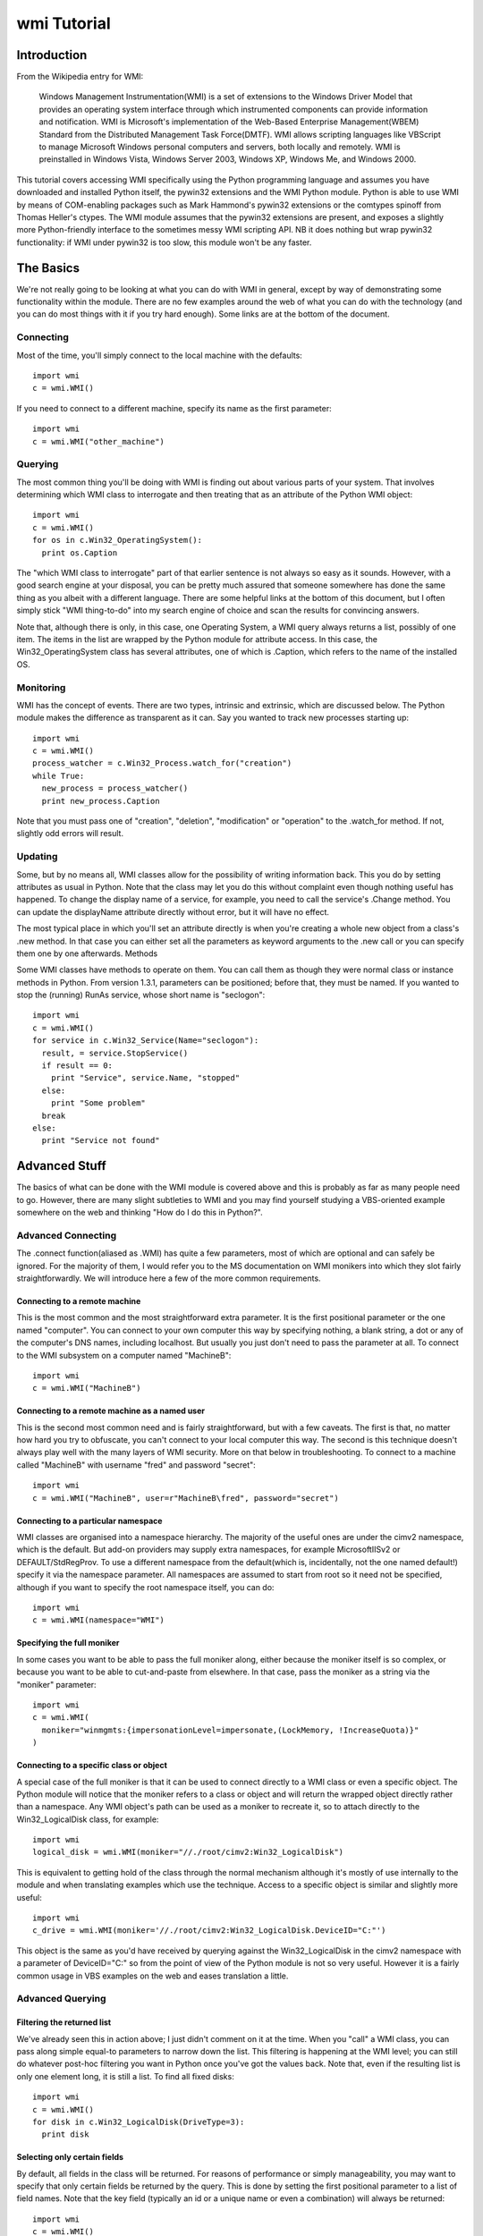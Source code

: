wmi Tutorial
============

Introduction
------------
From the Wikipedia entry for WMI:

  Windows Management Instrumentation(WMI) is a set of extensions to the Windows Driver Model that provides an   
  operating system interface through which instrumented components can provide information and notification. WMI is 
  Microsoft's implementation of the Web-Based Enterprise Management(WBEM) Standard from the Distributed Management 
  Task Force(DMTF). WMI allows scripting languages like VBScript to manage Microsoft Windows personal computers and 
  servers, both locally and remotely. WMI is preinstalled in Windows Vista, Windows Server 2003, Windows XP, Windows 
  Me, and Windows 2000.

This tutorial covers accessing WMI specifically using the Python programming language and assumes you have 
downloaded and installed Python itself, the pywin32 extensions and the WMI Python module. Python is able to use WMI 
by means of COM-enabling packages such as Mark Hammond's pywin32 extensions or the comtypes spinoff from Thomas 
Heller's ctypes. The WMI module assumes that the pywin32 extensions are present, and exposes a slightly more 
Python-friendly interface to the sometimes messy WMI scripting API. NB it does nothing but wrap pywin32 
functionality: if WMI under pywin32 is too slow, this module won't be any faster.

The Basics
----------

We're not really going to be looking at what you can do with WMI in general, except by way of demonstrating some 
functionality within the module. There are no few examples around the web of what you can do with the technology 
(and you can do most things with it if you try hard enough). Some links are at the bottom of the document.

Connecting
~~~~~~~~~~

Most of the time, you'll simply connect to the local machine with the defaults::

  import wmi
  c = wmi.WMI()

If you need to connect to a different machine, specify its name as the first parameter::

  import wmi
  c = wmi.WMI("other_machine")

Querying
~~~~~~~~

The most common thing you'll be doing with WMI is finding out about various parts of your system. That involves 
determining which WMI class to interrogate and then treating that as an attribute of the Python WMI object::

  import wmi
  c = wmi.WMI()
  for os in c.Win32_OperatingSystem():
    print os.Caption

The "which WMI class to interrogate" part of that earlier sentence is not always so easy as it sounds. However, 
with a good search engine at your disposal, you can be pretty much assured that someone somewhere has done the same 
thing as you albeit with a different language. There are some helpful links at the bottom of this document, but I 
often simply stick "WMI thing-to-do" into my search engine of choice and scan the results for convincing answers.

Note that, although there is only, in this case, one Operating System, a WMI query always returns a list, possibly 
of one item. The items in the list are wrapped by the Python module for attribute access. In this case, the 
Win32_OperatingSystem class has several attributes, one of which is .Caption, which refers to the name of the 
installed OS.

Monitoring
~~~~~~~~~~

WMI has the concept of events. There are two types, intrinsic and extrinsic, which are discussed below. The Python 
module makes the difference as transparent as it can. Say you wanted to track new processes starting up::

  import wmi
  c = wmi.WMI()
  process_watcher = c.Win32_Process.watch_for("creation")
  while True:
    new_process = process_watcher()
    print new_process.Caption


Note that you must pass one of "creation", "deletion", "modification" or "operation" to the .watch_for method. If 
not, slightly odd errors will result.

..  versionadded:: 1.3.1
    If you don't specify a modification type to an intrinsic event then 
    "operation" will be assumed, which triggers on any change to an object of that class.

Updating
~~~~~~~~

Some, but by no means all, WMI classes allow for the possibility of writing information back. This you do by 
setting attributes as usual in Python. Note that the class may let you do this without complaint even though 
nothing useful has happened. To change the display name of a service, for example, you need to call the service's 
.Change method. You can update the displayName attribute directly without error, but it will have no effect.

The most typical place in which you'll set an attribute directly is when you're creating a whole new object from a 
class's .new method. In that case you can either set all the parameters as keyword arguments to the .new call or 
you can specify them one by one afterwards.
Methods

Some WMI classes have methods to operate on them. You can call them as though they were normal class or instance 
methods in Python. From version 1.3.1, parameters can be positioned; before that, they must be named. If you wanted 
to stop the (running) RunAs service, whose short name is "seclogon"::

  import wmi
  c = wmi.WMI()
  for service in c.Win32_Service(Name="seclogon"):
    result, = service.StopService()
    if result == 0:
      print "Service", service.Name, "stopped"
    else:
      print "Some problem"
    break
  else:
    print "Service not found"


Advanced Stuff
--------------

The basics of what can be done with the WMI module is covered above and this is probably as far as many people need 
to go. However, there are many slight subtleties to WMI and you may find yourself studying a VBS-oriented example 
somewhere on the web and thinking "How do I do this in Python?".

Advanced Connecting
~~~~~~~~~~~~~~~~~~~

The .connect function(aliased as .WMI) has quite a few parameters, most of which are optional and can safely be 
ignored. For the majority of them, I would refer you to the MS documentation on WMI monikers into which they slot 
fairly straightforwardly. We will introduce here a few of the more common requirements.

Connecting to a remote machine
******************************

This is the most common and the most straightforward extra parameter. It is the first positional parameter or the 
one named "computer". You can connect to your own computer this way by specifying nothing, a blank string, a dot or 
any of the computer's DNS names, including localhost. But usually you just don't need to pass the parameter at all. 
To connect to the WMI subsystem on a computer named "MachineB"::

  import wmi
  c = wmi.WMI("MachineB")

Connecting to a remote machine as a named user
**********************************************

This is the second most common need and is fairly straightforward, but with a few caveats. The first is that, no 
matter how hard you try to obfuscate, you can't connect to your local computer this way. The second is this 
technique doesn't always play well with the many layers of WMI security. More on that below in troubleshooting. To 
connect to a machine called "MachineB" with username "fred" and password "secret"::

  import wmi
  c = wmi.WMI("MachineB", user=r"MachineB\fred", password="secret")

Connecting to a particular namespace
************************************

WMI classes are organised into a namespace hierarchy. The majority of the useful ones are under the cimv2 
namespace, which is the default. But add-on providers may supply extra namespaces, for example MicrosoftIISv2 or 
DEFAULT/StdRegProv. To use a different namespace from the default(which is, incidentally, not the one named 
default!) specify it via the namespace parameter. All namespaces are assumed to start from root so it need not be 
specified, although if you want to specify the root namespace itself, you can do::

  import wmi
  c = wmi.WMI(namespace="WMI")

Specifying the full moniker
***************************

In some cases you want to be able to pass the full moniker along, either because the moniker itself is so complex, 
or because you want to be able to cut-and-paste from elsewhere. In that case, pass the moniker as a string via the 
"moniker" parameter::

  import wmi
  c = wmi.WMI(
    moniker="winmgmts:{impersonationLevel=impersonate,(LockMemory, !IncreaseQuota)}"
  )

Connecting to a specific class or object
****************************************

A special case of the full moniker is that it can be used to connect directly to a WMI class or even a specific 
object. The Python module will notice that the moniker refers to a class or object and will return the wrapped 
object directly rather than a namespace. Any WMI object's path can be used as a moniker to recreate it, so to 
attach directly to the Win32_LogicalDisk class, for example::

  import wmi
  logical_disk = wmi.WMI(moniker="//./root/cimv2:Win32_LogicalDisk")

This is equivalent to getting hold of the class through the normal mechanism although it's mostly of use internally 
to the module and when translating examples which use the technique. Access to a specific object is similar and 
slightly more useful::

  import wmi
  c_drive = wmi.WMI(moniker='//./root/cimv2:Win32_LogicalDisk.DeviceID="C:"')

This object is the same as you'd have received by querying against the Win32_LogicalDisk in the cimv2 namespace 
with a parameter of DeviceID="C:" so from the point of view of the Python module is not so very useful. However it 
is a fairly common usage in VBS examples on the web and eases translation a little.

Advanced Querying
~~~~~~~~~~~~~~~~~

Filtering the returned list
***************************

We've already seen this in action above; I just didn't comment on it at the time. When you "call" a WMI class, you 
can pass along simple equal-to parameters to narrow down the list. This filtering is happening at the WMI level; 
you can still do whatever post-hoc filtering you want in Python once you've got the values back. Note that, even if 
the resulting list is only one element long, it is still a list. To find all fixed disks::

  import wmi
  c = wmi.WMI()
  for disk in c.Win32_LogicalDisk(DriveType=3):
    print disk


Selecting only certain fields
*****************************

By default, all fields in the class will be returned. For reasons of performance or simply manageability, you may 
want to specify that only certain fields be returned by the query. This is done by setting the first positional 
parameter to a list of field names. Note that the key field (typically an id or a unique name or even a combination) 
will always be returned::

  import wmi
  c = wmi.WMI()
  for disk in c.Win32_LogicalDisk(["Caption", "Description"], DriveType=3):
    print disk


Performing arbitrary WQL queries
********************************

If you want to carry out arbitrary WMI queries, using its pseudo-SQL language WQL, you can use the .query method of 
the namespace. To list all non-fixed disks, for example::

  import wmi
  c = wmi.WMI()
  wql = "SELECT Caption, Description FROM Win32_LogicalDisk WHERE DriveType <> 3"
  for disk in c.query(wql):
    print disk


Advanced Monitoring
~~~~~~~~~~~~~~~~~~~

Intrinsic events
****************

Intrinsic events occur when you hook into a general event mechanism offered by the WMI system to poll other classes 
on your behalf. You can track the creation, modification or deletion of any WMI class. You have to specify the type 
of event (creation, deletion, modification or simply operation to catch any type) and give a polling frequency in 
whole seconds. After those parameters, you can pass along keyword parameters in the normal way to narrow down the 
events returned. Note that, since this is polling behind the scenes, you do not want to use this to, say, monitor 
an entire directory structure.

To watch an event log for errors, say::

  import wmi
  c = wmi.WMI(privileges=["Security"])
  watcher = c.Win32_NTLogEvent.watch_for("creation", 2, Type="error")
  while 1:
    error = watcher()
    print "Error in %s log: %s" % (error.Logfile, error.Message)
    # send mail to sysadmin etc.

A caveat here: this is polling, and at the frequency you've specified. It is possible to miss events this way.

The return from a watcher is in fact a special :class:`_wmi_event object`, 
subclass of a conventional :class:`_wmi_object`, and which includes, for 
intrinsic events, the event type, timestamp and previous value for a 
modification as attributes: :attr:`_wmi_event.event_type`, :attr:`_wmi_event.timestamp` 
and :attr:`_wmi_event.previous` respectively.

Extrinsic events
****************

Note that, while "Win32_NTLogEvent" ends in "Event", it is not in fact an extrinsic event. You can tell which 
classes are extrinsic events by examining their derivation and looking for `__ExtrinsicEvent`::

  import wmi
  c = wmi.WMI()
  print c.Win32_PowerManagementEvent.derivation()

Alternatively, you can go top down and look for subclasses of __ExtrinsicEvent::

  import wmi
  c = wmi.WMI()
  for i in c.subclasses_of("__ExtrinsicEvent"):
    print i

You use extrinsic events in much the same way as intrinsic ones. The difference is that any event type and delay 
are ignored since WMI isn't polling on your behalf, but waiting on the underlying subsystem. The return from the 
watcher is still a _wmi_event object (1.3.1) but without the extra information, which isn't supplied by WMI. Suppose 
you wanted to do something whenever your computer came out of standby, eg to notify an IM group of your presence::

  import wmi
  import datetime
  c = wmi.WMI()
  watcher = c.Win32_PowerManagementEvent.watch_for(EventType=7)
  while True:
    event = watcher()
    print "resumed"
    #
    # Number of 100-ns intervals since 1st Jan 1601!
    # TIME_CREATED doesn't seem to be provided on Win2K
    #
    if hasattr(event, "TIME_CREATED"):
      ns100 = int(event.TIME_CREATED)
      offset = datetime.timedelta(microseconds=ns100 / 10)
      base = datetime.datetime(1601, 1, 1)
      print "Resumed at", base  + offset

For an intrinsic modification event, you could compare the before and after values of the trigger instance::

  import wmi
  c = wmi.WMI()
  watcher = c.Win32_Process.watch_for("modification")
  event = watcher()
  print "Modification occurred at", event.timestamp

  print event.path()
  prev = event.previous
  curr = event
  for p in prev.properties:
    pprev = getattr(prev, p)
    pcurr = getattr(curr, p)
    if pprev != pcurr:
      print p
      print "  Previous:", pprev
      print "   Current:", pcurr

Watchers with timeouts
**********************

But there's more! Although you can use these watchers inside threads (of which more below) it might be easier in 
some cases to poll them with a timeout. If, for example, you wanted to monitor event log entries on two boxes 
without getting into threading and queues::

  import wmi

  def wmi_connection(server, username, password):
    print "attempting connection with", server
    if username:
      return wmi.WMI(server, user=username, password=password)
    else:
      return wmi.WMI(server)

  servers = [
   (".", "", ""),
   ("goyle", "wmiuser", "secret")
  ]
  watchers = {}
  for server, username, password in servers:
    connection = wmi_connection(server, username, password)
    watchers[server] = connection.Win32_PrintJob.watch_for("creation")

  while True:
    for server, watcher in watchers.items():
      try:
        event = watcher(timeout_ms=10)
      except wmi.x_wmi_timed_out:
        pass
      else:
        print "print job added on", server
        print event

More About Methods
~~~~~~~~~~~~~~~~~~

Determing available methods
***************************

If you examine the keys of the .methods dictionary which every wrapped WMI class uses to cache its wrapped methods, 
you will see what methods are exposed::

  import wmi
  c = wmi.WMI()
  c.Win32_ComputerSystem.methods.keys()

Showing method signatures
*************************

Each wrapped method produces its function signature as its repr or str. If a function such as .Shutdown requires 
additional privileges, this is also indicated::

  import wmi
  c = wmi.WMI()
  os = c.Win32_OperatingSystem
  for method_name in os.methods:
    method = getattr(os, method_name)
    print method


Note that if a parameter is expected to be a list it will be suffixed with "[]". Note also that the return values 
are always a tuple, albeit of length one.

Finding a method's Win32 API equivalent
***************************************

I was a bit surprised to come across this myself, but WMI tells you which Win32 API call is going on under the 
covers when you call a WMI method (not, unfortunately, for a property). This is exposed as a function wrapper's 
.provenance attribute::

  import wmi
  c = wmi.WMI()
  print c.Win32_Process.Create.provenance

More Advanced Topics: Bits & Pieces
~~~~~~~~~~~~~~~~~~~~~~~~~~~~~~~~~~~

Creating WMI Objects
********************

WMI exposes a SpawnInstance\_ method which is wrapped as the :meth:`_wmi_object.new` method 
of the Python WMI classes. But you'll use 
this method far less often than you think. If you want to create a new disk share, for example, rather than using 
`Win32_Share.new`, you'll actually call the `Win32_Share` class's `Create` method. 
In fact, most of the classes which allow instance creation via WMI offer a 
`Create` method (`Win32_Process`, `Win32_Share` etc.)::

  import wmi
  c = wmi.WMI()
  result, = c.Win32_Share.Create(Path="c:\\temp", Name="temp", Type=0)
  if result == 0:
    print "Share created successfully"
  else:
    raise RuntimeError, "Problem creating share: %d" % result

The times you will need to spawn a new instance are when you need to feed one WMI object with another created on 
the fly. Typical examples are passing security descriptors to new objects or process startup information to a new 
process. This example from MSDN can be translated into Python as follows::

  import wmi

  SW_SHOWNORMAL = 1
  
  c = wmi.WMI()
  process_startup = c.Win32_ProcessStartup.new()
  process_startup.ShowWindow = SW_SHOWNORMAL
  #
  # could also be done:
  # process_startup = c.Win32_ProcessStartup.new(ShowWindow=win32con.SW_SHOWNORMAL)

  process_id, result = c.Win32_Process.Create(
    CommandLine="notepad.exe",
    ProcessStartupInformation=process_startup
  )
  if result == 0:
    print "Process started successfully: %d" % process_id
  else:
    raise RuntimeError, "Problem creating process: %d" % result


WMI Classes/Objects
~~~~~~~~~~~~~~~~~~~

Class/Object details
********************

Each class and object will return a readable version of its structure when rendered as a string::

  import wmi
  c = wmi.WMI()
  print c.Win32_OperatingSystem
  for os in c.Win32_OperatingSystem():
    print os

The object hierarchy
********************

WMI objects occur within a hierarchy of classes. Each object knows its own ancestors::

  import wmi
  c = wmi.WMI()
  print c.Win32_Process.derivation()

You can also look down the tree by finding all the subclasses of a named class, optionally filtering via a regex. 
To find all extrinsic event classes other than the builtin ones (indicated by a leading underscore)::

  import wmi
  c = wmi.WMI()
  for extrinsic_event in c.subclasses_of("__ExtrinsicEvent", "[^_].*"):
    print extrinsic_event
    print "  ", " < ".join(getattr(c, extrinsic_event).derivation())

Comparing two WMI objects for equality
**************************************

The :meth:`_wmi_object.__eq__` operator is overridden in wrapped WMI classes and 
calls the underlying .CompareTo method, so comparing two WMI objects for equality 
should do The Right Thing.

Associators
***********

Associators are classes which link together other classes. If, for example, you want to know what groups are on 
your system, and which users are in each group::

  import wmi
  c = wmi.WMI()

  for group in c.Win32_Group():
    print group.Caption
    for user in group.associators(wmi_result_class="Win32_UserAccount"):
      print "  ", user.Caption

which can also be written in terms of the associator classes::

  import wmi
  c = wmi.WMI()

  for group in c.Win32_Group():
    print group.Caption
    for user in group.associators("Win32_GroupUser"):
      print "  ", user.Caption
      
..  versionadded:: 1.3.1
    The :meth:`_wmi_object.associators` method will convert its results to
    a _wmi_object.

Caveats, Troubleshooting and Performance
~~~~~~~~~~~~~~~~~~~~~~~~~~~~~~~~~~~~~~~~

Speeding things up
******************

Thanks to a useful collaboration last summer with Paul Tiemann, the module was able to speed things up considerably 
if needed with a combination of caching and lightweight calls where needed. Not all of that is covered here, but 
the most straightforward improvements combine removing runtime introspection and caching so that wrappers are 
generated only on demand and can be pre-cached.

Turning off introspection
*************************

The focus of the module originally, and still a large part of its use today, is in the interpreter. For that 
reason, when you instantiate a WMI namespace it looks for all the classes available in that namespace. But this 
takes quite a while on the larger namespaces and is unnecessary even on the smaller ones once you know what you're 
after. In production code, therefore, you can turn this off::

  import wmi
  c = wmi.WMI(find_classes=False)

If you need to determine which classes are available, you can still use the subclasses_of functionality described 
above to search, for example, for the performances classes available on a given machine at runtime::

  import wmi
  c = wmi.WMI(find_classes=False)
  perf_classes = c.subclasses_of("Win32_PerfRawData")
  
..  note::
    From v1.4 onwards, the `find_classes` parameter is False by default: it has
    to be turned on specifically. But... the :attr:`classes` attribute now does
    a lazy lookup, so if you do call it directly or indirectly, eg by using IPython
    which invokes its attribute lookup magic method :meth:`_wmi_object._getAttributes`
    it will return the full list of classes in the naeepsace.

Pre-cache class and method wrappers
***********************************

To avoid an initial lookup hit when a class is first queried or its method first called, it's possible to push the 
class into the cache beforehand simply by referring to it. So, extending the code above::

  import wmi
  c = wmi.WMI(find_classes=False)
  for perf_class in c.subclasses_of("Win32_PerfRawData"):
    # do nothing, just get it into the cache
    getattr(c, perf_class)

Specifying fields in the query
******************************

By default a WMI query will return all the fields of a class in each instance. By specifying the fields you're 
interested in up-front as the first parameter of the query, you'll avoid any expensive lookups. Although
many fields represent static or cheap data, a few are calculated on the fly. This is especially true
for performance or other realtime data in classes such as `Win32_Process`::

  import wmi
  c = wmi.WMI(find_classes=False)
  for i in c.Win32_Process(["Caption", "ProcessID"]):
    print i

Security
~~~~~~~~

This is going to be a small section at the moment, more of a heads-up until I have a few more firm facts at my 
disposal. In short, the simplest way by far to access WMI functionality is to run as a Domain Admin user on an 
NT/AD domain. Other techniques are certainly possible, but if they stall at any point, you're left ploughing 
through at least three layers of security, prodding hopefully at each one until you get a result or give up in 
disgust.

NT Security
***********

The user in question has to have some kind of access to the machine whose WMI functionality is being invoked. This 
might either be by virtue of being included in the local Admin group or by specific access granted to a named user.
DCOM Security

WMI is a DCOM-based technology and so whatever rules apply to DCOM connections apply to WMI. If there's a problem 
authenticating at the DCOM level then, in theory, you ought to have the same problem doing a DispatchEx on 
Word.Application. The program you want to look at is dcomcnfg.exe and that's all I'll say for now.
WMI Security

WMI namespaces are system objects with their own ACLs. If you go to the WMI MMC snap-in(accessed via the Manage 
Computer interface) and access the properties for a namespace, there will be a security tab. The account using WMI 
functionality on the machine should have sufficient access via this security.
WMI and Threads

WMI is a COM/DCOM-based mechanism so the rules which apply to COM-threading apply to WMI as well. This is true 
whether or not your program explicitly invokes Python threading: if you're running in a service, for example, 
you're probably threading whether you like it or not, since the service control manager seems to run the service 
control code in a different thread from the main service.
CoInitialize & CoUninitialize

Any COM code which wants to use threading must specify a threading model. There is much said out there on the 
subject but unless you have specific requirements you can normally get away with initializing COM threading before 
you instantiate a WMI object within a thread and then uninitializing afterwards::

  import pythoncom
  import wmi
  import threading
  import time

  class Info(threading.Thread):
    def __init__(self):
      threading.Thread.__init__(self)
    def run(self):
      print 'In Another Thread...'
      pythoncom.CoInitialize()
      try:
        c = wmi.WMI()
        for i in range(5):
          for process in c.Win32_Process():
            print process.ProcessId, process.Name
          time.sleep(2)
      finally:
        pythoncom.CoUninitialize()

  if __name__ == '__main__':
    print 'In Main Thread'
    c = wmi.WMI()
    for process in c.Win32_Process():
      print process.ProcessId, process.Name
    Info().start()

..  versionadded:: 1.4.1
    From v1.4 onwards, the Moniker Syntax Error which usually results from failing
    to initialise threaded WMI access will be caught by the underlying code and a
    :exc:`x_wmi_uninitialised_thread` exception will be raised instead.

Links
~~~~~

..  seealso::

    **Translations**
    
    `Russian <http://www.script-coding.info/Python/wmi.html>`_
      This tutorial translated into Russian by Alexander Ludogovski
    
    **Authoritative Links**

    `Windows Management Instrumentation <http://www.microsoft.com/whdc/system/pnppwr/wmi/default.mspx>`_
      General WMI Documentation on MSDN
    `The Microsoft WMI SDK <http://msdn2.microsoft.com/en-us/library/aa394582.aspx>`_
      Pages describing in technical detail the classes and objects available
      via WMI
    `Python <http://python.org>`_
      Python language website
    `The Pywin32 Extensions <http://www.sf.net/projects/pywin32>`_
      Extensive set of Python modules wrapping areas of the Windows API
    `The Python WMI module <http://timgolden.me.uk/python/wmi.html>`_
      This module
      
    **Useful Examples**

    `ActivExperts <http://www.activexperts.com/activmonitor/windowsmanagement/wmi/samples>`_
      Loads of examples
    `Microsoft <http://www.microsoft.com/technet/scriptcenter/scripts/default.mspx?mfr=true">`_
      The Microsoft Scripting Repository

    **Lists, Groups, etc.**

    `python-list <http://mail.python.org/mailman/listinfo/python-list>`_
      The main Python mailing list (mirroring the comp.lang.python newsgroup)    
    `python-list on Google Groups <http://groups.google.com/group/comp.lang.python>`_
      Google Groups mirror of the Python mailing list
    `The Python Win32 mailing list <http://mail.python.org/mailman/listinfo/python-win32>`_
      Special-interest Python mailing list dealing with win32-related topics
    `The general WMI programming group <http://groups.google.com/group/microsoft.public.win32.programmer.wmi>`_
      Google Groups mirror of Microsoft's WMI programming list
    `The WinXP WMI programming group <http://groups.google.com/group/microsoft.public.windowsxp.wmi>`_
      Google Groups mirror of Microsoft's WinXP list
    `The Windows Scripting group <http://groups.google.com/group/microsoft.public.windows.server.scripting>`_
      Google Groups mirror of Microsoft's general Scripting list
  